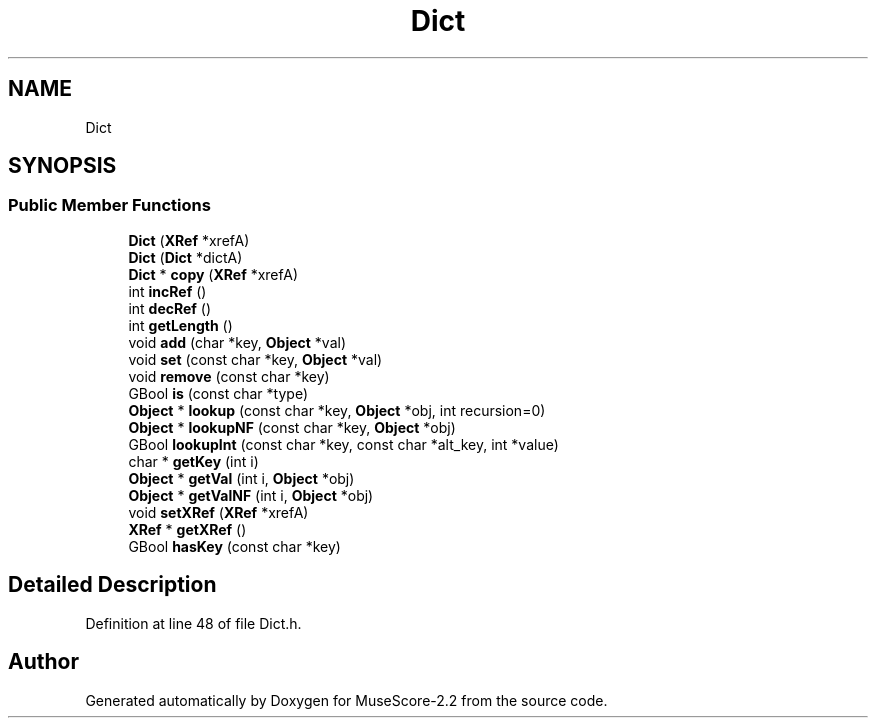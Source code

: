 .TH "Dict" 3 "Mon Jun 5 2017" "MuseScore-2.2" \" -*- nroff -*-
.ad l
.nh
.SH NAME
Dict
.SH SYNOPSIS
.br
.PP
.SS "Public Member Functions"

.in +1c
.ti -1c
.RI "\fBDict\fP (\fBXRef\fP *xrefA)"
.br
.ti -1c
.RI "\fBDict\fP (\fBDict\fP *dictA)"
.br
.ti -1c
.RI "\fBDict\fP * \fBcopy\fP (\fBXRef\fP *xrefA)"
.br
.ti -1c
.RI "int \fBincRef\fP ()"
.br
.ti -1c
.RI "int \fBdecRef\fP ()"
.br
.ti -1c
.RI "int \fBgetLength\fP ()"
.br
.ti -1c
.RI "void \fBadd\fP (char *key, \fBObject\fP *val)"
.br
.ti -1c
.RI "void \fBset\fP (const char *key, \fBObject\fP *val)"
.br
.ti -1c
.RI "void \fBremove\fP (const char *key)"
.br
.ti -1c
.RI "GBool \fBis\fP (const char *type)"
.br
.ti -1c
.RI "\fBObject\fP * \fBlookup\fP (const char *key, \fBObject\fP *obj, int recursion=0)"
.br
.ti -1c
.RI "\fBObject\fP * \fBlookupNF\fP (const char *key, \fBObject\fP *obj)"
.br
.ti -1c
.RI "GBool \fBlookupInt\fP (const char *key, const char *alt_key, int *value)"
.br
.ti -1c
.RI "char * \fBgetKey\fP (int i)"
.br
.ti -1c
.RI "\fBObject\fP * \fBgetVal\fP (int i, \fBObject\fP *obj)"
.br
.ti -1c
.RI "\fBObject\fP * \fBgetValNF\fP (int i, \fBObject\fP *obj)"
.br
.ti -1c
.RI "void \fBsetXRef\fP (\fBXRef\fP *xrefA)"
.br
.ti -1c
.RI "\fBXRef\fP * \fBgetXRef\fP ()"
.br
.ti -1c
.RI "GBool \fBhasKey\fP (const char *key)"
.br
.in -1c
.SH "Detailed Description"
.PP 
Definition at line 48 of file Dict\&.h\&.

.SH "Author"
.PP 
Generated automatically by Doxygen for MuseScore-2\&.2 from the source code\&.
